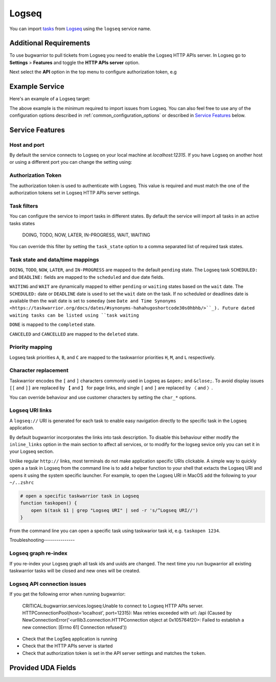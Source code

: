 Logseq
======

You can import `tasks <https://docs.logseq.com/#/page/tasks>`_ from `Logseq <https://logseq.com/>`_ using the ``logseq`` service name.


Additional Requirements
-----------------------

To use bugwarrior to pull tickets from Logseq you need to enable the Logseq HTTP APIs server.
In Logseq go to **Settings** > **Features** and toggle the **HTTP APIs server** option.

Next select the **API** option in the top menu to configure authorization token, e.g

.. image:: pictures/logseq_token.png


Example Service
---------------

Here's an example of a Logseq target:

.. config::

    [my_logseq_graph]
    service = logseq
    logseq.token = mybugwarrioraccesstoken

The above example is the minimum required to import issues from Logseq.
You can also feel free to use any of the configuration options described in
:ref:`common_configuration_options` or described in `Service Features`_ below.

Service Features
----------------

Host and port
+++++++++++++

By default the service connects to Logseq on your local machine at `localhost:12315`. If you have
Logseq on another host or using a different port you can change the setting using:

.. config::
    :fragment: logseq

    logseq.host = anotherhost.home.lan
    logseq.port = 12315


Authorization Token
+++++++++++++++++++

The authorization token is used to authenticate with Logseq. This value is required and must match
the one of the authorization tokens set in Logseq HTTP APIs server settings.

.. config::
    :fragment: logseq

    logseq.token = mybugwarrioraccesstoken


Task filters
++++++++++++

You can configure the service to import tasks in different states.
By default the service will import all tasks in an active tasks states

    DOING, TODO, NOW, LATER, IN-PROGRESS, WAIT, WAITING

You can override this filter by setting the ``task_state`` option to a 
comma separated list of required task states.

.. config::
    :fragment: logseq

    logseq.task_state = DOING, NOW, IN-PROGRESS

Task state and data/time mappings
+++++++++++++++++++++++++++++++++

``DOING``, ``TODO``, ``NOW``, ``LATER``, and ``IN-PROGRESS`` are mapped to the default ``pending`` state.
The Logseq task ``SCHEDULED:`` and ``DEADLINE:`` fields are mapped to the ``scheduled`` and 
``due`` date fields.

``WAITING`` and ``WAIT`` are dynamically mapped to either ``pending`` or ``waiting`` states based on 
the ``wait`` date. The ``SCHEDULED:`` date or ``DEADLINE`` date is used to set the ``wait`` date on the
task. If no scheduled or deadlines date is available then the wait date is set to ``someday`` 
(see ``Date and Time Synonyms <https://taskwarrior.org/docs/dates/#synonyms-hahahugoshortcode30s0hbhb/>``_).
Future dated waiting tasks can be listed using ``task waiting``

``DONE`` is mapped to the ``completed`` state.

``CANCELED`` and ``CANCELLED`` are mapped to the ``deleted`` state.

Priority mapping
++++++++++++++++

Logseq task priorities ``A``, ``B``, and ``C`` are mapped to the taskwarrior priorities
``H``, ``M``, and ``L`` respectively.

Character replacement
+++++++++++++++++++++

Taskwarrior encodes the ``[`` and ``]`` characters commonly used in Logseq as ``&open;`` and ``&close;``. To
avoid display issues ``[[`` and ``]]`` are replaced by ``【`` and ``】`` for page links, and single
``[`` and ``]`` are replaced by ``〈`` and ``〉``. 

You can override behaviour and use customer characters by setting the ``char_*`` options.

.. config::
    :fragment: logseq

    logseq.char_open_link = 〖
    logseq.char_close_link = 〗
    logseq.char_open_bracket = (
    logseq.char_close_bracket = )

Logseq URI links
++++++++++++++++

A ``logseq://`` URI is generated for each task to enable easy navigation directly to the specific task in
the Logseq application. 

By default bugwarrior incorporates the links into task description. To disable this behaviour either 
modify the ``inline_links`` option in the main section to affect all services, or to modify for the logseg sevice only you can 
set it in your Logseq section.

.. config::
    :fragment: logseq
    
    logseq.inline_links = False

Unlike regular ``http://`` links, most terminals do not make application specific URIs clickable. 
A simple way to quickly open a a task in Logseq from the command line is to add a helper function to your 
shell that extacts the Logseq URI and opens it using the system specific launcher. For example, to open the
Logseq URI in MacOS add the following to your ``~/..zshrc``

.. code-block:: bash

    # open a specific taskwarrior task in Logseq
    function taskopen() {
        open $(task $1 | grep "Logseq URI" | sed -r 's/^Logseq URI//')
    }

From the command line you can open a specific task using taskwarior task id, e.g. ``taskopen 1234``.

Troubleshooting---------------

Logseq graph re-index
+++++++++++++++++++++

If you re-index your Logseq graph all task ids and uuids are changed. The next time
you run bugwarrior all existing taskwarrior tasks will be closed and new ones will 
be created.

Logseq API connection issues
++++++++++++++++++++++++++++

If you get the following error when running bugwarrior:

    CRITICAL:bugwarrior.services.logseq:Unable to connect to Logseq HTTP APIs server. HTTPConnectionPool(host='localhost', port=12315): Max retries exceeded with url: /api (Caused by NewConnectionError('<urllib3.connection.HTTPConnection object at 0x105764f20>: Failed to establish a new connection: [Errno 61] Connection refused'))

- Check that the LogSeq application is running
- Check that the HTTP APIs server is started
- Check that authorization token is set in the API server settings and matches the 
  ``token``.

Provided UDA Fields
-------------------

.. udas:: bugwarrior.services.logseq.LogseqIssue
